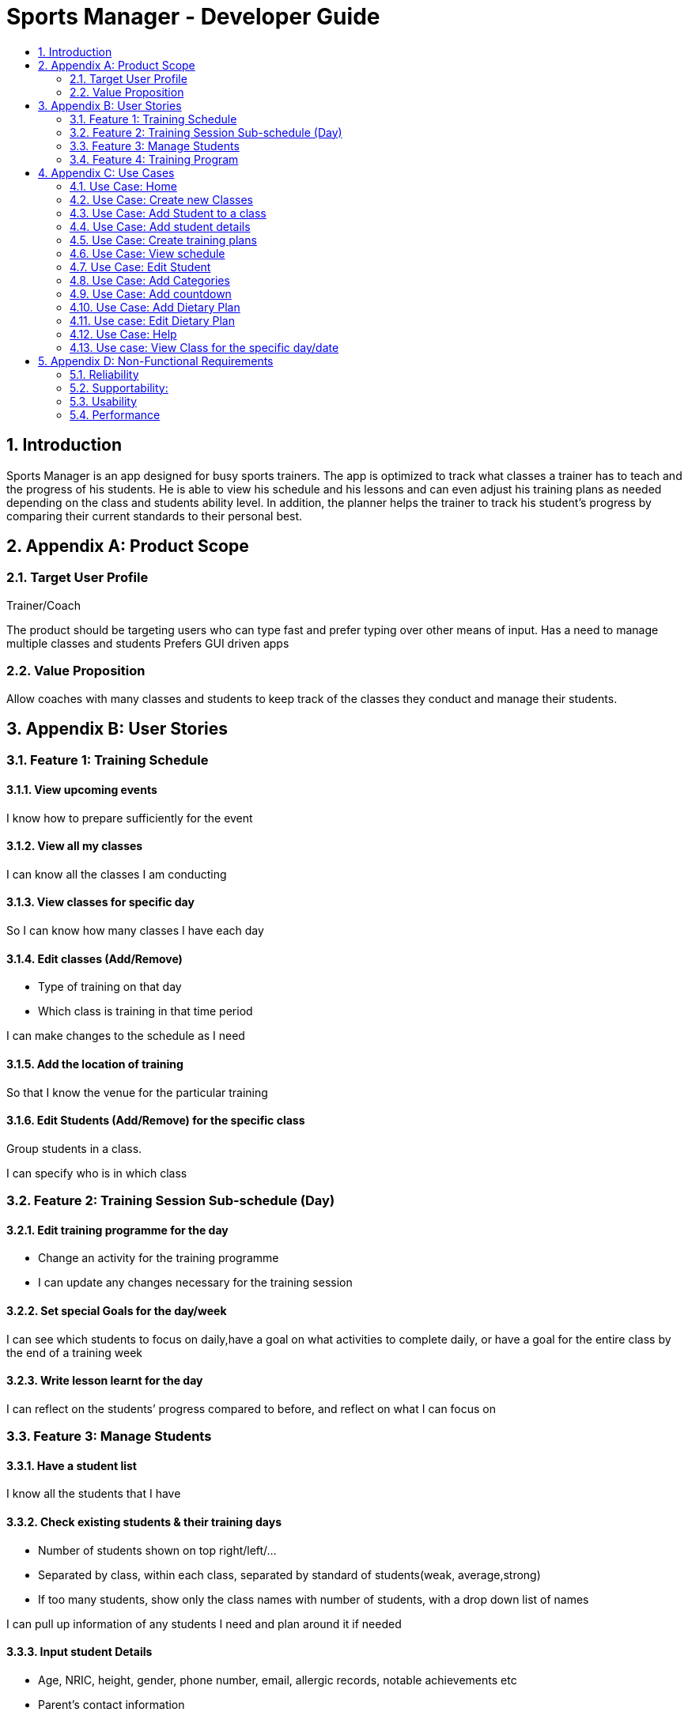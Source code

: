 = Sports Manager - Developer Guide
:site-section: DeveloperGuide
:toc:
:toc-title:
:toc-placement: preamble
:sectnums:
:imagesDir: images
:stylesDir: stylesheets
:xrefstyle: full
ifdef::env-github[]
:tip-caption: :bulb:
:note-caption: :information_source:
:warning-caption: :warning:
:experimental:
endif::[]
:repoURL: https://github.com/AY1920S1-CS2113T-W13-1/main/

toc::[]

== Introduction
Sports Manager is an app designed for busy sports trainers. The app is optimized to track what classes a trainer has to teach and the progress of his students. He is able to view his schedule and his lessons and can even adjust his training plans as needed depending on the class and students ability level. In addition, the planner helps the trainer to track his student’s progress by comparing their current standards to their personal best.

== Appendix A: Product Scope

=== Target User Profile

Trainer/Coach

The product should be targeting users who can type fast and prefer typing over other means of input.
Has a need to manage multiple classes and students
Prefers GUI driven apps

=== Value Proposition

Allow coaches with many classes and students to keep track of the classes they conduct and manage their students.

== Appendix B: User Stories


=== Feature 1: Training Schedule

==== View upcoming events
I know how to prepare sufficiently for the event

==== View all my classes
I can know all the classes I am conducting

==== View classes for specific day
So I can know how many classes I have each day

==== Edit classes (Add/Remove)
* Type of training on that day
* Which class is training in that time period

I can make changes to the schedule as I need

====  Add the location of training
So that I know the venue for the particular training

==== Edit Students (Add/Remove) for the specific class
Group students in a class.

I can specify who is in which class

=== Feature 2: Training Session Sub-schedule (Day)

==== Edit training programme for the day
* Change an activity for the training programme

* I can update any changes necessary for the training session

==== Set special Goals for the day/week
I can see which students to focus on daily,have a goal on what activities to complete daily, or have a goal for the entire class by the end of a training week

==== Write lesson learnt for the day
I can reflect on the students’ progress compared to before, and reflect on what I can focus on

=== Feature 3: Manage Students

==== Have a student list
I know all the students that I have

==== Check existing students & their training days
* Number of students shown on top right/left/...
* Separated by class, within each class, separated by standard of students(weak, average,strong)
* If too many students, show only the class names with number of students, with a drop down list of names

I can pull up information of any students I need and plan around it if needed

==== Input student Details
* Age, NRIC, height, gender, phone number, email, allergic records, notable achievements etc
* Parent’s contact information
* Emergency contact information

I know the details for each student.

==== Check student attendance
Default state where everyone is assumed to attend,specify which students did not attend a specific class

I know if a student is present.

==== Input special notes (Weak areas/ Strong areas/Achievements)
Brief summary of a students’ strengths and weaknesses, personality, what to focus on(if needed), past achievement records, update new achievements etc

I can add additional information about the students.

==== Have a dietary plan for my students
I can plan the food intake for students who needs to manage their weights

==== Record my students personal best
* List of activities with the best record each student have Eg: running(100m,200m,2.4km etc), swimming(distance)....
* Update if personal best is surpassed
* Compare record to the best in each category

So that I know what a student’s best achievement so far is.

===  Feature 4: Training Program

Create a training plan

I can make a general plan of what training activities to do for each class.

==== View plans(List)
* Plan 1
* Plan 2
* Etc

View plans (Sorted by intensity, type(land/water))
I can view what training activities I can do, and the duration needed for it.

==== Add plan to training day
Lock the plan available to add to a specific day depending on decided intensity (prevent a high intensity training plan from being added to a day for medium/low intensity)

I can update the type of activities to be done for a specific plan

==== Include the intensity level of training plan (low/mid/high)
Training plans are separated by intensity level

I know how difficult the training plan is.
=== Feature 5: Menu

==== View all the features available
I can see what actions are available to me

==== Add new categories
I can organize my stuff

==== Navigate to features
I can go to any features that I need to utilise.

==== Have a countdown for upcoming events
I can change my students’ training plan as needed to prepare them for the events. (Competition etc)

====  Display schedule for the week
So that I can see the schedule of the week at first glance.

==== View upcoming classes for that day
I know when is my next class of the day

==== View all commands available
I know what are the commands i can use for my product

== Appendix C: Use Cases

*System:* Sports Manager

*Actor:* Coach/Trainer

=== Use Case: Home
MSS
|===
|1. Sports Manager will display schedule for the week
|2. Sports manager will display countdown for upcoming events
|3. The Sports Manager will display all the sections available (Training Schedule, Manage students, Training Program etc)
|4. Sports manager will display upcoming classes for the day

Use case ends
|===

===  Use Case: Create new Classes
MSS
|===
|1. Sports Manager display Main Menu
|2. Coach selects Training Schedule
|3. Sports Manager will display the categories in the sections
|4. Coach will select add classes
|5. Coach will enter the details of the class (Time, duration, venue, general training plan)

Use case ends
|===

==== Extensions
|===
|2.a The input class clashes with another class
|2.b Coach will enter a new class detail
|2.c Sports Manager will add the new class once there is no clashes

Use case resumes at step 5.
|===

=== Use Case: Add Student to a class
MSS

Coach navigates to Manage students

Coach will add students

Sports manager will list all classes available to add the student

Coach will select the particular class

Coach will add students in the class with his/her details

Use case ends

Extensions

3.a Class list is empty

4a1 Coach will have to create new class

Use case resumes at 2.

=== Use Case: Add student details
MSS

Coach navigates to Managing students.

Coach navigate to Student Details category

The Sports Manager will display a list of all students’ names

Coach can enters the name and the student details will be pulled up.

Coach can input parts of a name, and any students that matches that name will be displayed along with their class, and can be chosen.

Use case ends

Extensions

3.a Student list is empty

3a1 Coach will add student

Use case resumes at step 3.

3.b. Invalid student name

3b1 Will show error message to add student

3b2 Coach will add student

Use case resumes at step 3.

=== Use Case: Create training plans

MSS

Coach navigates to Training Schedule.

Coach enters Create Training Plan

Coach input details for the training plans: activity (push-ups, sit-ups, running etc), duration, intensity, general flow of training plan.

Use case ends

*Extensions*

5a. Training Plan is already available

5a1. Coach can rename a training plan.

5a2. Coach can shift activity positions in a specific training plan.

5a3. Coach can add or delete activities in a specific training plan.

5a4. Coach can delete any redundant training plans.

5b. Training Plan is to be adjusted for a class

5b1. Coach can edit a training plan activity for a class temporarily without changing the original training plan.

5b2. Coach can replace the original training plan with the changed version if it is preferred.

=== Use Case: View schedule
MSS

Coach navigate to training Schedule

Sports Manager display a time table for the week, with various time slots shown.

Coach can change the weekly timetable shown to show next week’s schedule, or future schedule.

Coach may choose to view the time table as a month instead.

Use case ends

=== Use Case: Edit Student
MSS

Coach will navigate to Manage Students

Coach will select the student to edit details

Coach will make the necessary edits

Use Case Ends

*Extensions*

3a. Details unavailable

3a1. Coach will create a new detail list for the student

Use case resumes at 2.

=== Use Case: Add Categories

MSS

Coach will send command to add category

Sports manager will prompt which section to add category on

Coach will choose the section and input the name of the new category

New category will be displayed on the respective section

Use case ends

*Extensions*

3a Category invalid

3a1. Sports Manager will send an error message

Use case resumes at 2.

=== Use Case: Add countdown
MSS

Coach will enter Add Event.

Sports Manager will prompt for event details (Event name, Date & Time).

Coach will enter the students/classes involved for the event.

Main Menu will display the new event.

Use case ends

=== Use Case: Add Dietary Plan
MSS

Coach will navigate to Manage Students

Coach will navigate to dietary plan category

Coach will send command to add dietary plan

Sports manager will prompt the coach for the name of student

Coach will enter the name of student and the details for the dietary plan

Use case ends

=== Use case: Edit Dietary Plan
MSS

Coach will navigate to Manage Students

Coach will navigate to dietary plan category

Coach will send command to edit dietary plan of the specific student

Sports manager will update the necessary edits

Use case ends

*Extensions*

4a. The dietary plan of the student does not exist

4a1. Coach will add dietary plan for the particular student

Use case resumes at step 3

=== Use Case: Help
MSS

Coach request for help

Sports manager shows all the commands with the purpose of the commands

Use case ends

=== Use case: View Class for the specific day/date
MSS

Coach navigates to training schedule

Coach enters classes for specific day/date

Sports Manager will display all the classes for that day

Use case ends

*Extensions*

2a. Invalid date

2a1.Sports Manager throws an error message

3a. List empty

3a1. Sports Manager throws an error message

Use case ends

== Appendix D: Non-Functional Requirements

=== Reliability
The app must be able to track real-time dates
The system can handle errors without crashing

=== Supportability:
Well documented so that anyone can take over the code

=== Usability
The coach must be able to navigate through each section easily
Students must be able to use it intuitively without need for instructions.

=== Performance
The system must respond within 2 seconds
